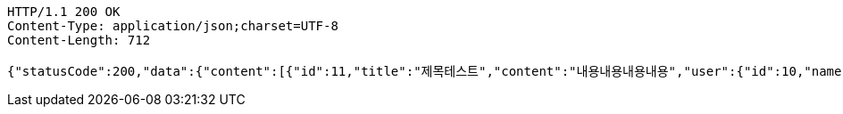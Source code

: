 [source,http,options="nowrap"]
----
HTTP/1.1 200 OK
Content-Type: application/json;charset=UTF-8
Content-Length: 712

{"statusCode":200,"data":{"content":[{"id":11,"title":"제목테스트","content":"내용내용내용내용","user":{"id":10,"name":"YongHoon","age":26,"hobby":"tennis","createdAt":"2022-05-22T21:34:13.438566","updatedAt":"2022-05-22T21:34:13.438566","createdBy":null},"createdAt":"2022-05-22T21:34:13.449569","updatedAt":"2022-05-22T21:34:13.449569","createdBy":null}],"pageable":{"sort":{"empty":true,"sorted":false,"unsorted":true},"offset":0,"pageSize":10,"pageNumber":0,"unpaged":false,"paged":true},"last":true,"totalElements":1,"totalPages":1,"size":10,"number":0,"sort":{"empty":true,"sorted":false,"unsorted":true},"first":true,"numberOfElements":1,"empty":false},"serverDatetime":"2022-05-22 21:34:13"}
----